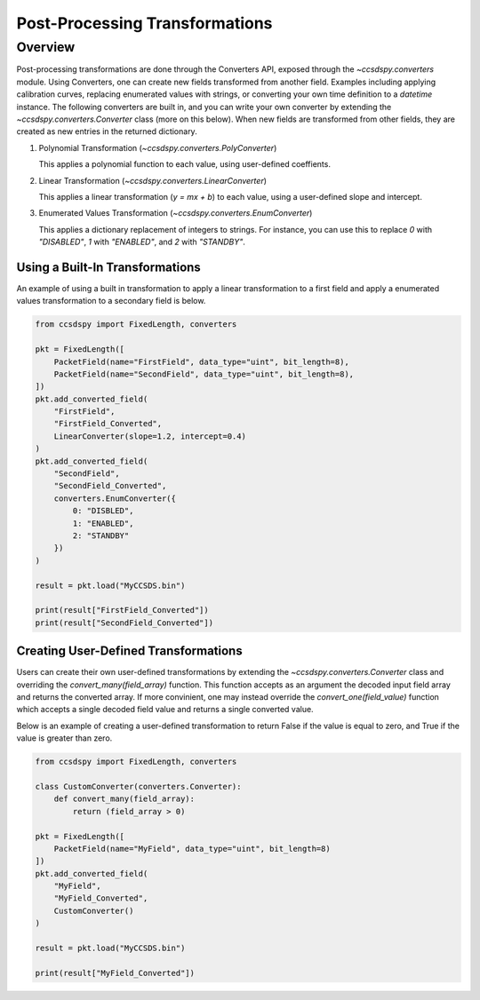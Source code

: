 .. _converters:

********************************
Post-Processing Transformations
********************************

Overview
========
Post-processing transformations are done through the Converters API, exposed through the `~ccsdspy.converters` module. Using Converters, one can create new fields transformed from another field. Examples including applying calibration curves, replacing enumerated values with strings, or converting your own time definition to a `datetime` instance. The following converters are built in, and you can write your own converter by extending the `~ccsdspy.converters.Converter` class (more on this below). When new fields are transformed from other fields, they are created as new entries in the returned dictionary.

#. Polynomial Transformation (`~ccsdspy.converters.PolyConverter`)

   This applies a polynomial function to each value, using user-defined coeffients.
   
#. Linear Transformation (`~ccsdspy.converters.LinearConverter`)

   This applies a linear transformation (`y = mx + b`) to each value, using a user-defined slope and intercept.
   
#. Enumerated Values Transformation (`~ccsdspy.converters.EnumConverter`)   
   
   This applies a dictionary replacement of integers to strings. For instance, you can use this to replace `0` with `"DISABLED"`, `1` with `"ENABLED"`, and `2` with `"STANDBY"`.


Using a Built-In Transformations
*************************************
An example of using a built in transformation to apply a linear transformation to a first field and apply a enumerated values transformation to a secondary field is below.

.. code-block:: python
		
    from ccsdspy import FixedLength, converters
   
    pkt = FixedLength([
        PacketField(name="FirstField", data_type="uint", bit_length=8),
        PacketField(name="SecondField", data_type="uint", bit_length=8),
    ])
    pkt.add_converted_field(
        "FirstField",
	"FirstField_Converted",
	LinearConverter(slope=1.2, intercept=0.4)
    )
    pkt.add_converted_field(
        "SecondField",
	"SecondField_Converted",
	converters.EnumConverter({
	    0: "DISBLED",
	    1: "ENABLED",
	    2: "STANDBY"
	})
    )
    
    result = pkt.load("MyCCSDS.bin")
		
    print(result["FirstField_Converted"])
    print(result["SecondField_Converted"])    


Creating User-Defined Transformations
*************************************
Users can create their own user-defined transformations by extending the `~ccsdspy.converters.Converter` class and overriding the `convert_many(field_array)` function. This function accepts as an argument the decoded input field array and returns the converted array. If more convinient, one may instead override the `convert_one(field_value)` function which accepts a single decoded field value and returns a single converted value.

Below is an example of creating a user-defined transformation to return False if the value is equal to zero, and True if the value is greater than zero.

.. code-block:: python
		
    from ccsdspy import FixedLength, converters

    class CustomConverter(converters.Converter):
        def convert_many(field_array):
            return (field_array > 0)
    
    pkt = FixedLength([
        PacketField(name="MyField", data_type="uint", bit_length=8)
    ])
    pkt.add_converted_field(
        "MyField",
	"MyField_Converted",
	CustomConverter()
    )
    
    result = pkt.load("MyCCSDS.bin")
		
    print(result["MyField_Converted"])
